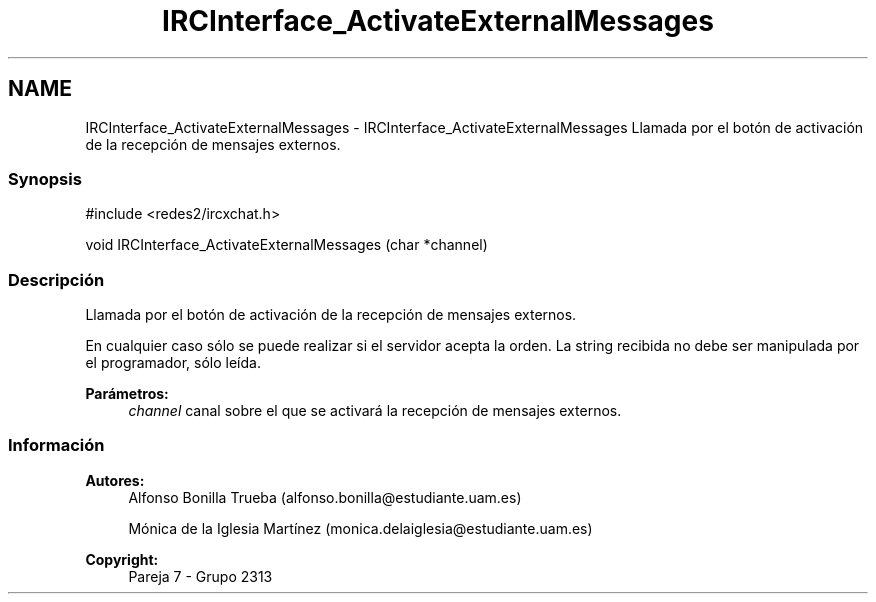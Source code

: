 .TH "IRCInterface_ActivateExternalMessages" 3 "Lunes, 8 de Mayo de 2017" "Version Versión&nbsp;1.0" "Redes de Comunicaciones 2" \" -*- nroff -*-
.ad l
.nh
.SH NAME
IRCInterface_ActivateExternalMessages \- IRCInterface_ActivateExternalMessages 
Llamada por el botón de activación de la recepción de mensajes externos\&.
.PP
.SS "Synopsis"
.PP
.PP
.nf
#include <redes2/ircxchat\&.h>

   void IRCInterface_ActivateExternalMessages (char *channel)
.fi
.PP
.PP
.SS "Descripción"
.PP
Llamada por el botón de activación de la recepción de mensajes externos\&.
.PP
En cualquier caso sólo se puede realizar si el servidor acepta la orden\&. La string recibida no debe ser manipulada por el programador, sólo leída\&.
.PP
\fBParámetros:\fP
.RS 4
\fIchannel\fP canal sobre el que se activará la recepción de mensajes externos\&.
.RE
.PP
.PP
.PP
.SS "Información"
.PP
\fBAutores:\fP
.RS 4
Alfonso Bonilla Trueba (alfonso.bonilla@estudiante.uam.es) 
.PP
Mónica de la Iglesia Martínez (monica.delaiglesia@estudiante.uam.es) 
.RE
.PP
\fBCopyright:\fP
.RS 4
Pareja 7 - Grupo 2313
.RE
.PP
.PP
 
